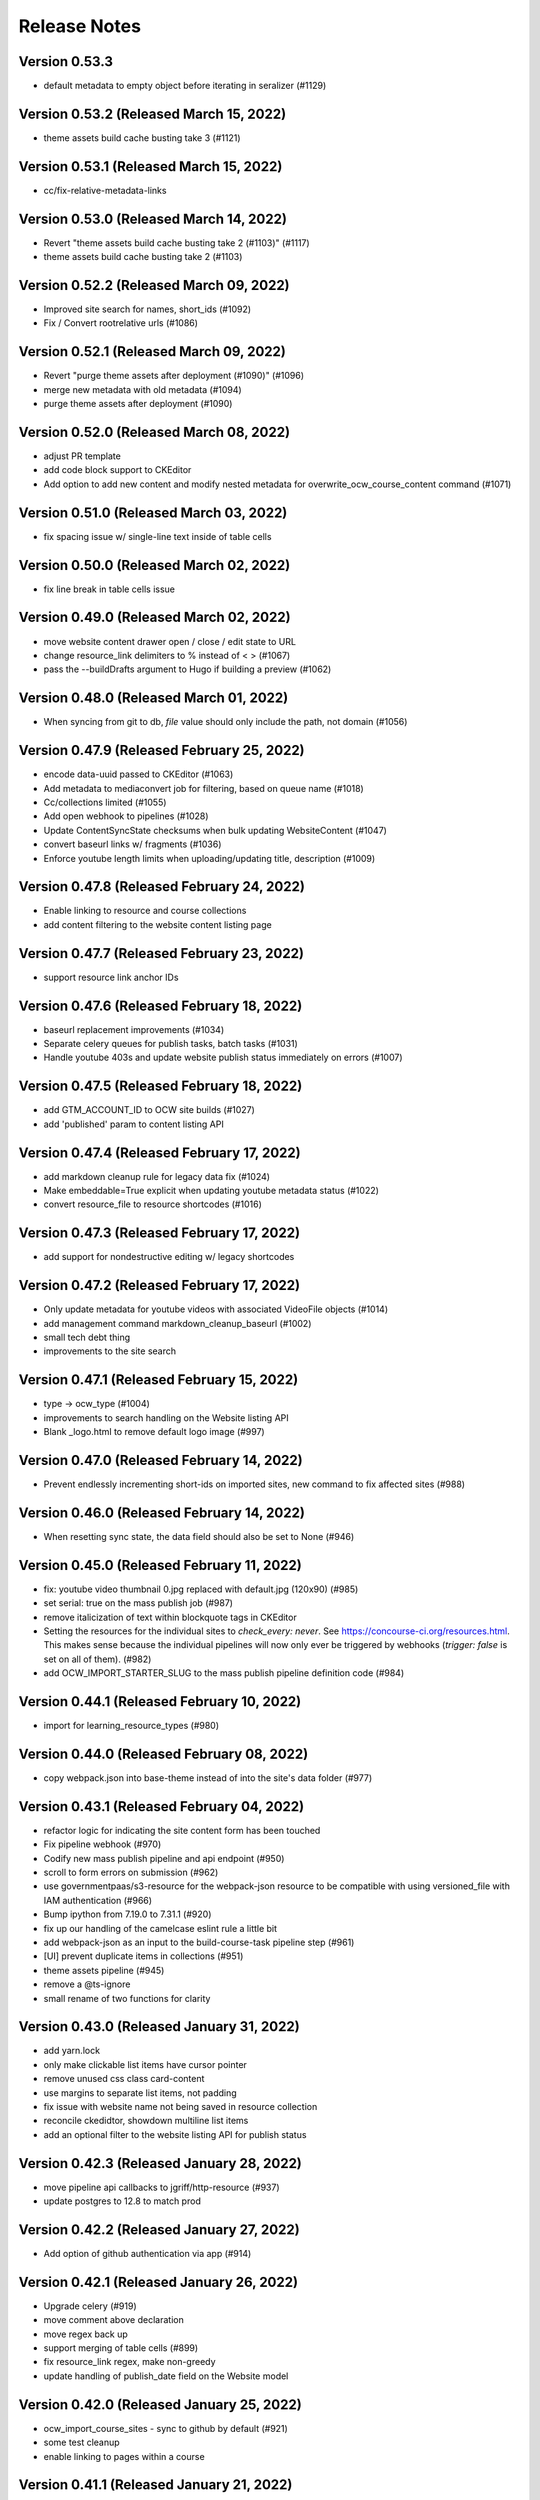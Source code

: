 Release Notes
=============

Version 0.53.3
--------------

- default metadata to empty object before iterating in seralizer (#1129)

Version 0.53.2 (Released March 15, 2022)
--------------

- theme assets build cache busting take 3 (#1121)

Version 0.53.1 (Released March 15, 2022)
--------------

- cc/fix-relative-metadata-links

Version 0.53.0 (Released March 14, 2022)
--------------

- Revert "theme assets build cache busting take 2 (#1103)" (#1117)
- theme assets build cache busting take 2 (#1103)

Version 0.52.2 (Released March 09, 2022)
--------------

- Improved site search for names, short_ids (#1092)
- Fix / Convert rootrelative urls (#1086)

Version 0.52.1 (Released March 09, 2022)
--------------

- Revert "purge theme assets after deployment (#1090)" (#1096)
- merge new metadata with old metadata (#1094)
- purge theme assets after deployment (#1090)

Version 0.52.0 (Released March 08, 2022)
--------------

- adjust PR template
- add code block support to CKEditor
- Add option to add new content and modify nested metadata for overwrite_ocw_course_content command (#1071)

Version 0.51.0 (Released March 03, 2022)
--------------

- fix spacing issue w/ single-line text inside of table cells

Version 0.50.0 (Released March 02, 2022)
--------------

- fix line break in table cells issue

Version 0.49.0 (Released March 02, 2022)
--------------

- move website content drawer open / close / edit state to URL
- change resource_link delimiters to % instead of < > (#1067)
- pass the --buildDrafts argument to Hugo if building a preview (#1062)

Version 0.48.0 (Released March 01, 2022)
--------------

- When syncing from git to db, `file` value should only include the path, not domain (#1056)

Version 0.47.9 (Released February 25, 2022)
--------------

- encode data-uuid passed to CKEditor (#1063)
- Add metadata to mediaconvert job for filtering, based on queue name (#1018)
- Cc/collections limited (#1055)
- Add open webhook to pipelines (#1028)
- Update ContentSyncState checksums when bulk updating WebsiteContent (#1047)
- convert baseurl links w/ fragments (#1036)
- Enforce youtube length limits when uploading/updating title, description (#1009)

Version 0.47.8 (Released February 24, 2022)
--------------

- Enable linking to resource and course collections
- add content filtering to the website content listing page

Version 0.47.7 (Released February 23, 2022)
--------------

- support resource link anchor IDs

Version 0.47.6 (Released February 18, 2022)
--------------

- baseurl replacement improvements (#1034)
- Separate celery queues for publish tasks, batch tasks (#1031)
- Handle youtube 403s and update website publish status immediately on errors (#1007)

Version 0.47.5 (Released February 18, 2022)
--------------

- add GTM_ACCOUNT_ID to OCW site builds (#1027)
- add 'published' param to content listing API

Version 0.47.4 (Released February 17, 2022)
--------------

- add markdown cleanup rule for legacy data fix (#1024)
- Make embeddable=True explicit when updating youtube metadata status (#1022)
- convert resource_file to resource shortcodes (#1016)

Version 0.47.3 (Released February 17, 2022)
--------------

- add support for nondestructive editing w/ legacy shortcodes

Version 0.47.2 (Released February 17, 2022)
--------------

- Only update metadata for youtube videos with associated VideoFile objects (#1014)
- add management command markdown_cleanup_baseurl (#1002)
- small tech debt thing
- improvements to the site search

Version 0.47.1 (Released February 15, 2022)
--------------

- type -> ocw_type (#1004)
- improvements to search handling on the Website listing API
- Blank _logo.html to remove default logo image (#997)

Version 0.47.0 (Released February 14, 2022)
--------------

- Prevent endlessly incrementing short-ids on imported sites, new command to fix affected sites (#988)

Version 0.46.0 (Released February 14, 2022)
--------------

- When resetting sync state, the data field should also be set to None (#946)

Version 0.45.0 (Released February 11, 2022)
--------------

- fix: youtube video thumbnail 0.jpg replaced with default.jpg (120x90) (#985)
- set serial: true on the mass publish job (#987)
- remove italicization of text within blockquote tags in CKEditor
- Setting the resources for the individual sites to `check_every: never`. See https://concourse-ci.org/resources.html. This makes sense because the individual pipelines will now only ever be triggered by webhooks (`trigger: false` is set on all of them). (#982)
- add OCW_IMPORT_STARTER_SLUG to the mass publish pipeline definition code (#984)

Version 0.44.1 (Released February 10, 2022)
--------------

- import for learning_resource_types (#980)

Version 0.44.0 (Released February 08, 2022)
--------------

- copy webpack.json into base-theme instead of into the site's data folder (#977)

Version 0.43.1 (Released February 04, 2022)
--------------

- refactor logic for indicating the site content form has been touched
- Fix pipeline webhook (#970)
- Codify new mass publish pipeline and api endpoint (#950)
- scroll to form errors on submission (#962)
- use governmentpaas/s3-resource for the webpack-json resource to be compatible with using versioned_file with IAM authentication (#966)
- Bump ipython from 7.19.0 to 7.31.1 (#920)
- fix up our handling of the camelcase eslint rule a little bit
- add webpack-json as an input to the build-course-task pipeline step (#961)
- [UI] prevent duplicate items in collections (#951)
- theme assets pipeline (#945)
- remove a @ts-ignore
- small rename of two functions for clarity

Version 0.43.0 (Released January 31, 2022)
--------------

- add yarn.lock
- only make clickable list items have cursor pointer
- remove unused css class card-content
- use margins to separate list items, not padding
- fix issue with website name not being saved in resource collection
- reconcile ckedidtor, showdown multiline list items
- add an optional filter to the website listing API for publish status

Version 0.42.3 (Released January 28, 2022)
--------------

- move pipeline api callbacks to jgriff/http-resource (#937)
- update postgres to 12.8 to match prod

Version 0.42.2 (Released January 27, 2022)
--------------

- Add option of github authentication via app (#914)

Version 0.42.1 (Released January 26, 2022)
--------------

- Upgrade celery (#919)
- move comment above declaration
- move regex back up
- support merging of table cells (#899)
- fix resource_link regex, make non-greedy
- update handling of publish_date field on the Website model

Version 0.42.0 (Released January 25, 2022)
--------------

- ocw_import_course_sites - sync to github by default (#921)
- some test cleanup
- enable linking to pages within a course

Version 0.41.1 (Released January 21, 2022)
--------------

- Limit git api rate for all current batch functions that use it at high volume (#909)

Version 0.41.0 (Released January 20, 2022)
--------------

- remove 'legacy' implementation of WebsiteCollections

Version 0.40.1 (Released January 18, 2022)
--------------

- add -p to mkdir command before theme asset extraction (#900)

Version 0.40.0 (Released January 13, 2022)
--------------

- "waterfall" triggering scheme for ocw-hugo-themes changes (#891)
- switch from storing website UUID to the website name property
- add support for 'website-collection' field

Version 0.39.1 (Released December 23, 2021)
--------------

- Revert "use static version file as trigger for sites other than ocw-www (#881)" (#883)
- use static version file as trigger for sites other than ocw-www (#881)

Version 0.39.0 (Released December 21, 2021)
--------------

- Retry all pipeline steps up to 3x (#864)
- Descriptive message on front end for publishing warnings (#867)
- add uids to metadata output
- Fix a bad query (#877)

Version 0.38.0 (Released December 20, 2021)
--------------

- Fix task bug caused by decorator (#873)
- Fix Youtube API status update call (#875)
- Bump lxml from 4.6.3 to 4.6.5 (#868)
- Split sortable UI off from RelationWidget into SortableSelect component
- Run incomplete_publish_build_statuses task only if a pipeline backend is set (#851)
- set up swc for jest, webpack
- Bump django from 3.1.13 to 3.1.14 (#866)
- Log an error when a pipeline fails (#854)
- Make youtube videos public for live publishing (#850)
- remove an unused dependency
- Fix outdated starter configs, add README instructions to update them via mgmt command (#858)
- Avoid certain WebsiteContent filenames (#855)
- Concourse in a docker container (#852)
- add site search

Version 0.37.5 (Released December 14, 2021)
--------------

- Add all metadata keys w/blank values for imported google drive content (#860)

Version 0.37.4 (Released December 09, 2021)
--------------

- refactor fix for deleting orphaned git files (#849)
- import video galleries (#848)
- Do not show menu dropdown for global admins or site owner (#844)
- Remove old pages and content (#843)

Version 0.37.3 (Released December 03, 2021)
--------------

- use task decorator to prevent multiple instances of recurring scheduled tasks from running at once (#832)
- Populate additional fields when publishing via mass_publish (#840)
- move from casual-browserify to the normal package

Version 0.37.2 (Released December 02, 2021)
--------------

- update typescript a little bit
- upgrade ckeditor packages to the latest version
- Use concourse webhooks plus periodic task to update publish status (#820)
- make title the default text inside of a resource link
- Ignore anything in parentheses for short_id (#830)
- remove Dockerfile-node
- remove an unnecessary step from our CI setup
- fix callback url
- conditionally set the modal titlee on menu page for editing, adding
- Remove some unnecessary mocks of `global.fetch`

Version 0.37.1 (Released November 30, 2021)
--------------

- add cross_site option to the Relation field
- Fix publish bug (#821)
- Add option to delete git files not matching WebsiteContent in db (#812)
- Handle all cases of youtube_id being null (#816)
- Mass publish sites management command (trigger_pipelines -> mass_publish) (#801)
- Fix changing short_id on ocw reimport, reset publish fields as part of `reset_sync_state` command (#809)
- Show confirmation dialog when data would be lost (#799)
- Always unpause pipelines before triggering (#811)

Version 0.37.0 (Released November 19, 2021)
--------------

- transcript notifications

Version 0.36.0 (Released November 15, 2021)
--------------

- Create gdrive folders for imported sites if unassigned (#798)
- Fix some issues with upserting multiple site pipelines (#794)

Version 0.35.1 (Released November 12, 2021)
--------------

- automate transcript upload
- Trigger concourse build via API (#783)

Version 0.35.0 (Released November 09, 2021)
--------------

- fix an issue with the migration to deal with bad data (#787)
- Poll for gdrive folder if blank on resources page (#781)
- Update various pages to use new, Card-based designs
- make sure menu items never have zero weight (#775)
- Tweak WebsiteContent permissions (#772)
- Send publish email within polling task and only to the publish requester (#766)
- upgrade to yarn 3
- Fix several celery task bugs (#774)
- add a 404 page for a missing site
- add page titles

Version 0.34.0 (Released November 08, 2021)
--------------

- Sync status frontend (#758)
- Handle level import, add term and year to metadata (#757)

Version 0.33.0 (Released November 02, 2021)
--------------

- add error handling to the Relation field request
- Fix poll_build_status_until_complete to use celery countdown instead of sleep (#763)

Version 0.32.2 (Released November 02, 2021)
--------------

- add ocw-www site dependency to readme
- fix image alignment issue
- Filter resourcetype on backend for website content (#742)
- add support for editing table shortcodes to the markdown editor
- Track sync status backend, w/fixed migration (#751)

Version 0.32.1 (Released November 01, 2021)
--------------

- Change ContentDisposition for videos
- Revert "Track website sync status - backend (#734)" (#750)
- Track website sync status - backend (#734)
- Upgrade sentry (#697)
- Fix flaky test (#739)
- Privacy policy page and home page tweaks (#737)
- Implement publish status UI (#705)
- switching over a bunch of test files to use the new mockRequest functions

Version 0.32.0 (Released October 28, 2021)
--------------

- Open publish site links in new tab (#729)
- Show google drive links (#720)
- Use name instead of short_id for resource S3 keys (#726)
- add to validation schema, add an example thing in there

Version 0.31.0 (Released October 22, 2021)
--------------

- Make check for rate limits optional in sync_unsynced_websites task (#721)
- Slugify s3 keys and make sure they're still unique (#710)
- Hide production publish btn, prohibit metadata editing for non-admin editors (#702)
- Hide the file upload field on resource form if google drive integration is enabled (#712)
- add a line to .gitignore
- update ocw_import (#715)
- Fix flaky test (test_format_recipient) (#713)
- small fix for UX issue on website collections page
- Fix bug in create_gdrive_folders (#704)

Version 0.30.4 (Released October 18, 2021)
--------------

- remove title from hugo menu serialization (#703)
- remove some unneeded testing code

Version 0.30.3 (Released October 14, 2021)
--------------

- Updated common UI elements and basic page layout to match new designs
- disallow nested tables

Version 0.30.2 (Released October 13, 2021)
--------------

- fix issue preventing opening MenuField dialog

Version 0.30.1 (Released October 13, 2021)
--------------

- use theme assets from RC for now (#686)
- Update website publish date for singleton content (#684)
- Copy gdrive mime_type to file_type in content  metadata (#683)
- Added redesigned site header

Version 0.30.0 (Released October 12, 2021)
--------------

- Ignore drive folders with no download links, handle null checksums (#666)
- Fix google drive sync bug with pages (#676)
- Do a hard or soft fastly purge based on settings (#671)
- Autocreate all gdrive resources, fix github syncing for them (#630)
- Leave new pipelines paused until previewed/published for the first time (#662)

Version 0.29.2 (Released October 12, 2021)
--------------

- add tables to CKEditor config for Markdown editor #645
- Ensure that delete_unpublished_courses runs only after all courses have finished importing (#649)
- Dont instantiate the YouTubeAPI class unless it has something to do (#661)
- update url-assembler typedef so we can remove @ts-ignore
- change how URL matching works in IntegrationTestHelper
- Set site-id metadata during pipeline s3 sync (#660)
- Use text_id from frontend when creating WebsiteContent (#656)
- prefix destination urls with / to make them root relative (#657)

Version 0.29.1 (Released October 07, 2021)
--------------

- Site publish drawer (#623)
- Management command for resetting synced checksums and optionally syncing all github repos (#644)
- when serializing Hugo markdown files, write out the WebsiteContent type property as content_type and deserialize that back into type (#646)
- Save file location to WebsiteContent.file for imported OCW courses (#635)
- style / layout / ux updates to the resource picker
- Bump nokogiri from 1.11.4 to 1.12.5 in /docs (#610)
- Bump django from 3.1.12 to 3.1.13 (#595)

Version 0.29.0 (Released October 04, 2021)
--------------

- Tweak s3 path for gdrive-imported nonvideo files (#611)
- Additional env variables for concourse pipelines (#632)

Version 0.28.0 (Released October 01, 2021)
--------------

- Fix bug so slug field is used for filename (#625)
- Trim content from destination url (#627)
- import additional metadata (#622)
- remove unnecessary changes to the webpack config
- allow users to create inline links to resources
- remove media embed plugin button from Markdown editor toolbar
- Rename duplicate names during ocw-import (#603)
- Front-end for google drive syncing (#604)
- dependency upgrade
- Sync all files in Google Drive (#591)
- Add slug field to set a different value for filenames of content (#600)

Version 0.27.0 (Released September 28, 2021)
--------------

- Remove if check on dirpath == content/page (#602)
- add license
- use course_legacy.json instead of course.json, update topics import, update test data, mock out parent / child test (#599)
- Add pragma: allowlist secret to ignore false positives for secret detection (#597)
- Populate file_type on file upload (#573)

Version 0.26.1 (Released September 27, 2021)
--------------

- Omit file url from payload (#587)
- upload youtube transcript
- course_feature_tags-> learning_resource_types

Version 0.26.0 (Released September 21, 2021)
--------------

- Only run `update_youtube_thumbnail` when appropriate (#586)
- Handle bool as string returned by concourse pipeline request (#582)
- update transcript metadata

Version 0.25.1 (Released September 17, 2021)
--------------

- fix video preview on resource embed
- Bump addressable from 2.7.0 to 2.8.0 in /docs (#379)
- Youtube metadata update (#562)
- Failure message for bad concourse builds (#566)

Version 0.25.0 (Released September 15, 2021)
--------------

- transcript sync

Version 0.24.0 (Released September 09, 2021)
--------------

- Add support for linking to resources in the Markdown editor
- Youtube upload email notifications (#535)
- run some dependency upgrades
- add rich display for videos embedded in markdown editor

Version 0.23.4 (Released September 07, 2021)
--------------

- delete unpublished courses take two (#551)
- Fix course site config (#549)
- update import code and test data to reflect latest ocw-to-hugo changes (#532)
- Upload videos to YouTube (#484)
- Revert "delete unpublished courses originally imported from ocw-to-hugo (#526)" (#543)
- add display of embedded images in Markdown editor
- Update local ocw course site config to match ocw-hugo-projects (#538)

Version 0.23.3 (Released September 01, 2021)
--------------

- Only show "Add resource" button when attach field is set (#530)
- Add identifier for external links to import_ocw_course_sites (#527)

Version 0.23.2 (Released September 01, 2021)
--------------

- Upgrade the ckeditor packages and webpack
- delete unpublished courses originally imported from ocw-to-hugo (#526)
- Make starter required for OCW_IMPORT_STARTER_SLUG (#516)
- Add resource picker to Markdown editor

Version 0.23.1 (Released August 30, 2021)
--------------

- when importing ocw-to-hugo courses and creating instructors, mark those instructors is_page_content = True, set the correct dirpath and set the filename to the text_id (#518)

Version 0.23.0 (Released August 26, 2021)
--------------

- Transcode videos with AWS MediaConvert (#469)
- gdrive folder creation
- remove course_id prefix on dirpath of imported course content (#513)
- Hide hidden fields inside object fields (#498)
- add the get_destination_url helper function and use it for menu urls (#496)
- make UUID check version agnostic by default and add tests (#509)
- add in-editor display of embedded resources
- Fix attach: "resource" (#501)
- Topics UI and backend (#471)
- Add rule to require one of files or folder in collection schema (#492)
- Bump yamale from 3.0.4 to 3.0.8 (#485)
- Use yaml.SafeLoader (#489)

Version 0.22.1 (Released August 24, 2021)
--------------

- Add custom format_recipient function, assign to MITOL_MAIL_FORMAT_RECIPIENT_FUNC (#483)
- add resource embed UI
- upgrade eslint config, remove some unneeded packages

Version 0.22.0 (Released August 12, 2021)
--------------

- add OCW_IMPORT_STARTER_SLUG setting and update included testing config (#468)
- Draft/live publish notifications (#381)
- some JS dependency upgrades
- Google Drive integration (#431)
- check for identifier before accessing it (#473)

Version 0.21.2 (Released August 05, 2021)
--------------

- fix drawer width bug

Version 0.21.1 (Released August 04, 2021)
--------------

- switch site content modal over to ModalState
- Fix for multiple field types in content_context (#449)

Version 0.21.0 (Released August 04, 2021)
--------------

- import menus.yaml files as navmenus and update test data (#448)
- Adjust get_short_id function (#444)
- add resource widget plugin for CKEditor
- Reduce default chunk size for import_ocw_course_sites (#446)
- Remove text_id parameter, instead use content_context for MenuField (#428)
- add UI for deleting websites from a WebsiteCollection
- Use both website name and content textId for lookup (#435)
- Handle valuesToOmit when value is a list (#433)
- Write task id to console for import_ocw_course_sites (#439)

Version 0.20.2 (Released August 03, 2021)
--------------

- Use debounced fetch for website collection course search (#432)
- add an 'act' to get rid of some warnings
- Fix null website error with RelationField (#414)
- Fixed Hugo nav menu format
- Create and sync sitemetadata with instructors (#409)
- Add preventDefault to menu buttons (#427)
- Use async search for RelationField widget (#402)

Version 0.20.1 (Released July 29, 2021)
--------------

- Replace "course_numbers" with "primary_course_number", "extra_course_numbers" in sample json and in get_short_id function (#423)
- Async search backend (#407)
- Add uniqBy to remove duplicate options for website collection UI (#422)
- Add index to WebsiteContent.title and Website.title (#421)
- fix comment typo
- Website.short_id for repo names (#405)

Version 0.20.0 (Released July 27, 2021)
--------------

- Fix version/bucket mismatch in pipeline configuration (#417)
- Pipeline management commands (#388)
- Concourse pipelines, take 2 (#399)
- add WebsiteCollectionItem editing UI
- Create README.md (#380)

Version 0.19.1 (Released July 26, 2021)
--------------

- Revert "Generate concourse pipelines on website creation (#366)" (#389)
- Publish button (#374)
- add WebsiteCollection editing functionality
- Upgrade mitol-django-authentication, common, pygithub (#373)
- Generate concourse pipelines on website creation (#366)

Version 0.19.0 (Released July 13, 2021)
--------------

- Added back-end for configuring navigation menus
- add WebsiteCollection list / index page
- Added front-end for configuring navigation menus
- Add label_singular field for collections (#353)
- add documentation comment for two types

Version 0.18.0 (Released July 07, 2021)
--------------

- remove a few unneeded ts-ignore comments
- Fix handling of empty values in new content (#360)
- add APIs for WebsiteCollections and WebsiteCollectionItems

Version 0.17.4 (Released July 01, 2021)
--------------

- Get site/file url prefix from site config (#338)
- Skip validation if fields are not visible (#351)

Version 0.17.3 (Released July 01, 2021)
--------------

- Fix pylint (#348)
- Remove GIT_TOKEN precondition check in content_sync.api.sync_github_website_starters (#347)
- Github webhook branch filter (#343)

Version 0.17.2 (Released June 29, 2021)
--------------

- Implement linking to content in other websites
- Fix object field validation (#342)
- added serializers for the website collection related objects

Version 0.17.1 (Released June 25, 2021)
--------------

- Include uploaded filepath in backend (github) metadata (#333)
- Filter out course sites with null metadata (#327)
- Allow WebsiteContent file upload fields to have any name, not just "file" (#329)
- Add MarkdownEditor tests (#330)
- Bump postcss from 7.0.35 to 7.0.36 (#326)
- Bump django from 3.1.8 to 3.1.12 (#318)
- Added omnibus site config and pared down course config
- Made 'title' field default for 'folder'-type items

Version 0.17.0 (Released June 23, 2021)
--------------

- add models, admin config, and the migration for the WebsiteCollection

Version 0.16.3 (Released June 09, 2021)
--------------

- Do not use git token in sync_starter_configs function (read-only from public repo) (#313)
- don't fail build if coverage upload doesn't work
- API endpoint for creating/updating starters from github webhooks (#297)
- Restrict routes not used to login or view home page (#299)

Version 0.16.2 (Released June 09, 2021)
--------------

- upgrade jest and a few other things
- Bump nokogiri from 1.11.1 to 1.11.4 in /docs (#277)
- Update publish_date when published (#290)
- Added management commands for syncing sites to and from backend

Version 0.16.1 (Released June 02, 2021)
--------------

- Add support for filtering in the relation widget

Version 0.16.0 (Released June 02, 2021)
--------------

- Remove (transaction=true) from @pytest.mark.django_db in a test (#285)
- Bump django from 3.1.6 to 3.1.8 (#204)
- Merge main branch to release branch for publish (#282)
- Revert "import metadata and config (#283)" (#286)
- import metadata and config (#283)
- split out types for ConfigField
- add relation field widget
- small package version bump
- upgrade our eslint configuration to the latest version
- Removed WebsiteContent.content_filepath field

Version 0.15.2 (Released June 01, 2021)
--------------

- Finalized logic for determining target file path for WebsiteContent objects

Version 0.15.1 (Released May 14, 2021)
--------------

- Added WebsiteContent filename and dirpath fields
- Website preview button (#256)
- Github integration section in the README (#248)
- Fixed is_page_content flag bug

Version 0.15.0 (Released May 12, 2021)
--------------

- remove tag for review
- Preview and publish api functions, tasks, endpoints (#253)
- Fixed content/file serialization and deserialization
- remove 'rules of hooks' violation
- Try to fix ubuntu (#257)
- Added support for soft/hard deletes of content

Version 0.14.2 (Released May 06, 2021)
--------------

- Handle filepath changes when syncing with github (#242)

Version 0.14.1 (Released May 05, 2021)
--------------

- node-sass -> sass

Version 0.14.0 (Released May 04, 2021)
--------------

- Customize github api url (#239)

Version 0.13.1 (Released April 30, 2021)
--------------

- Moved collaborator view tests
- add support for the 'Object' field type
- Hide the login button if the user is logged in
- Differentiate between types of user-entered data

Version 0.13.0 (Released April 28, 2021)
--------------

- Github backend and API wrapper (#216)

Version 0.12.0 (Released April 26, 2021)
--------------

- Added optional 'limit' param to OCW course site import

Version 0.11.2 (Released April 26, 2021)
--------------

- Implemented correct UI for 'files' config items
- Add validation for multiple select, min / max

Version 0.11.1 (Released April 22, 2021)
--------------

- make links in the editor more obvious

Version 0.11.0 (Released April 21, 2021)
--------------

- Implement BaseSyncBackend

Version 0.10.1 (Released April 20, 2021)
--------------

- Added data model for ContentSyncState
- Merge add and edit content forms

Version 0.10.0 (Released April 14, 2021)
--------------

- Cleaning up collaborator api
- Create content_sync app
- Use SelectField widget for all select fields site-wide (#201)
- upgrade CKEditor packages to 27.0.0
- remove edit button from 'folder' type
- Added management command to ensure single source of truth for example config files

Version 0.9.1 (Released April 12, 2021)
-------------

- Changed config to user 'folder'/'files' collections types
- Implement hidden widget (#164)
- Implement conditional fields (#161)

Version 0.9.0 (Released April 08, 2021)
-------------

- Map fullname to name in social auth
- use textarea for 'Text' type fields, rather than a normal input tag
- rename javascript-tests to frontend-tests
- use WidgetVariant constants more widely
- fix a few font-size issues
- Collaborator add/edit modal drawer (#173)
- Add settings for using X-Forwarded-* headers
- Content -> Body (#174)
- Integrate Touchstone login
- Fix file upload (#169)
- implement boolean site content widget

Version 0.8.1 (Released April 06, 2021)
-------------

- Implement select widget (#151)
- Bump pygments from 2.6.1 to 2.7.4 (#162)
- fix a padding issue in the site sidebar

Version 0.8.0 (Released March 30, 2021)
-------------

- Added common widget options (required flag and help text)
- Bump pyyaml from 5.3.1 to 5.4 (#156)
- fix issue with list styling on site pages
- update site sidebar to match design

Version 0.7.1 (Released March 24, 2021)
-------------

- fix double-instantiation issue w/ ckeditor
- Skip noncourse files, log error on missing uuid (#127)
- Added first version of site config schema + validation
- Bump django from 3.1 to 3.1.6
- Added minimal markdown as site content widget option
- Moved site content widget components to 'widgets' folder
- first round of styling updates
- Update README with clearer local dev starter/config instructuons
- Updated app to use new site config structure

Version 0.7.0 (Released March 19, 2021)
-------------

- Increase z-index for ckeditor balloons (#123)
- add url-assembler
- Add pagination to content UI (#116)
- Remove comment tags (#118)
- Fix markdown error (#117)
- File Upload UI (#105)
- Add site listing at site dashboard (#108)
- add a minimal configuration of CKEditor
- update ckeditor docs to cover extending markdown syntax
- fix turndown bug relating to <li> tags
- update ocw import to match new ocw-to-hugo output structure (#104)

Version 0.6.2 (Released March 15, 2021)
-------------

- add CKEditor media embed plugin
- File uploads API for WebsiteContent  (#100)
- Page content UI (#94)

Version 0.6.1 (Released March 09, 2021)
-------------

- Collaboration UI (#83)
- add documentation for CKEditor plugin architecture
- Bump cryptography from 3.2 to 3.3.2

Version 0.6.0 (Released March 02, 2021)
-------------

- add markdown support to ckeditor
- Use 'string' for description instead of 'markdown' (#97)
- Add metadata to list of editable fields (#95)
- Turn off pagination for website content API (#91)
- Added site creation page

Version 0.5.2 (Released February 26, 2021)
-------------

- Add underlining to CKEditor
- Add API for WebsiteContent (#84)
- Use resource for content type instead of file (#85)
- Add basic CKEditor setup and test page

Version 0.5.1 (Released February 23, 2021)
-------------

- Website collaboration API (#72)

Version 0.5.0 (Released February 22, 2021)
-------------

- Site detail page (#71)
- Fix import for backpopulate_groups (#79)
- Add select_related to fix n+1 query (#77)

Version 0.4.2 (Released February 19, 2021)
-------------

- Remove settings regarding reloading worker processes (#76)
- Lookup websites by name instead of uuid (#73)

Version 0.4.1 (Released February 18, 2021)
-------------

- Fix typo in webpack-related environment variable (#67)

Version 0.4.0 (Released February 18, 2021)
-------------

- Fix API (#69)
- Integrate permissions with WebsiteViewSet (#65)
- Add common
- Set correct starter on imported sites and moved more OCW code
- Website CRUD permissions (#49)
- a few little frontend tweaks
- Changed WebsiteStarter.config to store JSON instead of YAML
- Detail view for websites (#54)

Version 0.3.0 (Released February 11, 2021)
-------------

- Decoupled 'websites' app from OCW course site import logic
- few more frontend tweaks
- Added website starter API endpoints and feature flag
- a few JS dependency upgrades
- update frontend setup
- Added WebsiteStarter model with local development support

Version 0.2.0 (Released January 26, 2021)
-------------

- Fix black formatting check (#31)
- Added params to backpopulate_ocw_courses command
- Set default pull request template (#29)
- log errors and continue loop instead of exiting, handle some ocw-to-hugo issues like invalid dates that should be null (#26)

Version 0.1.0 (Released January 19, 2021)
-------------

- API view for new courses (#19)

